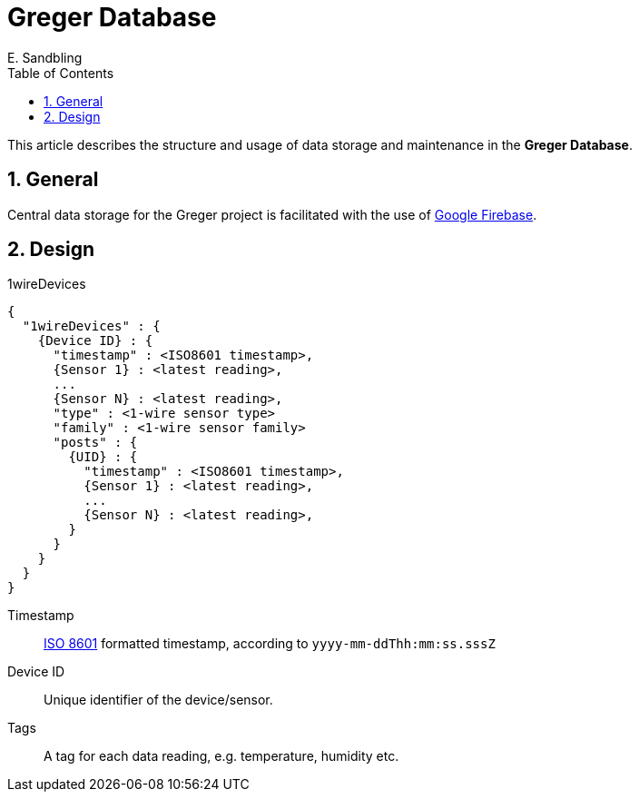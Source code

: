 = Greger Database
Eric Sandbling, https://github.com/ericsandbling
:author: E. Sandbling
:toc:
:toclevels: 5
:sectnums:

This article describes the structure and usage of data storage and maintenance
in the *Greger Database*.

== General

Central data storage for the Greger project is facilitated with the use of https://firebase.google.com/[Google Firebase].

== Design

.1wireDevices
----
{
  "1wireDevices" : {
    {Device ID} : {
      "timestamp" : <ISO8601 timestamp>,
      {Sensor 1} : <latest reading>,
      ...
      {Sensor N} : <latest reading>,
      "type" : <1-wire sensor type>
      "family" : <1-wire sensor family>
      "posts" : {
        {UID} : {
          "timestamp" : <ISO8601 timestamp>,
          {Sensor 1} : <latest reading>,
          ...
          {Sensor N} : <latest reading>,
        }
      }
    }
  }
}
----

Timestamp:: https://en.wikipedia.org/wiki/ISO_8601[ISO 8601] formatted timestamp, according to `yyyy-mm-ddThh:mm:ss.sssZ`

Device ID:: Unique identifier of the device/sensor.

Tags:: A tag for each data reading, e.g. temperature, humidity etc.
